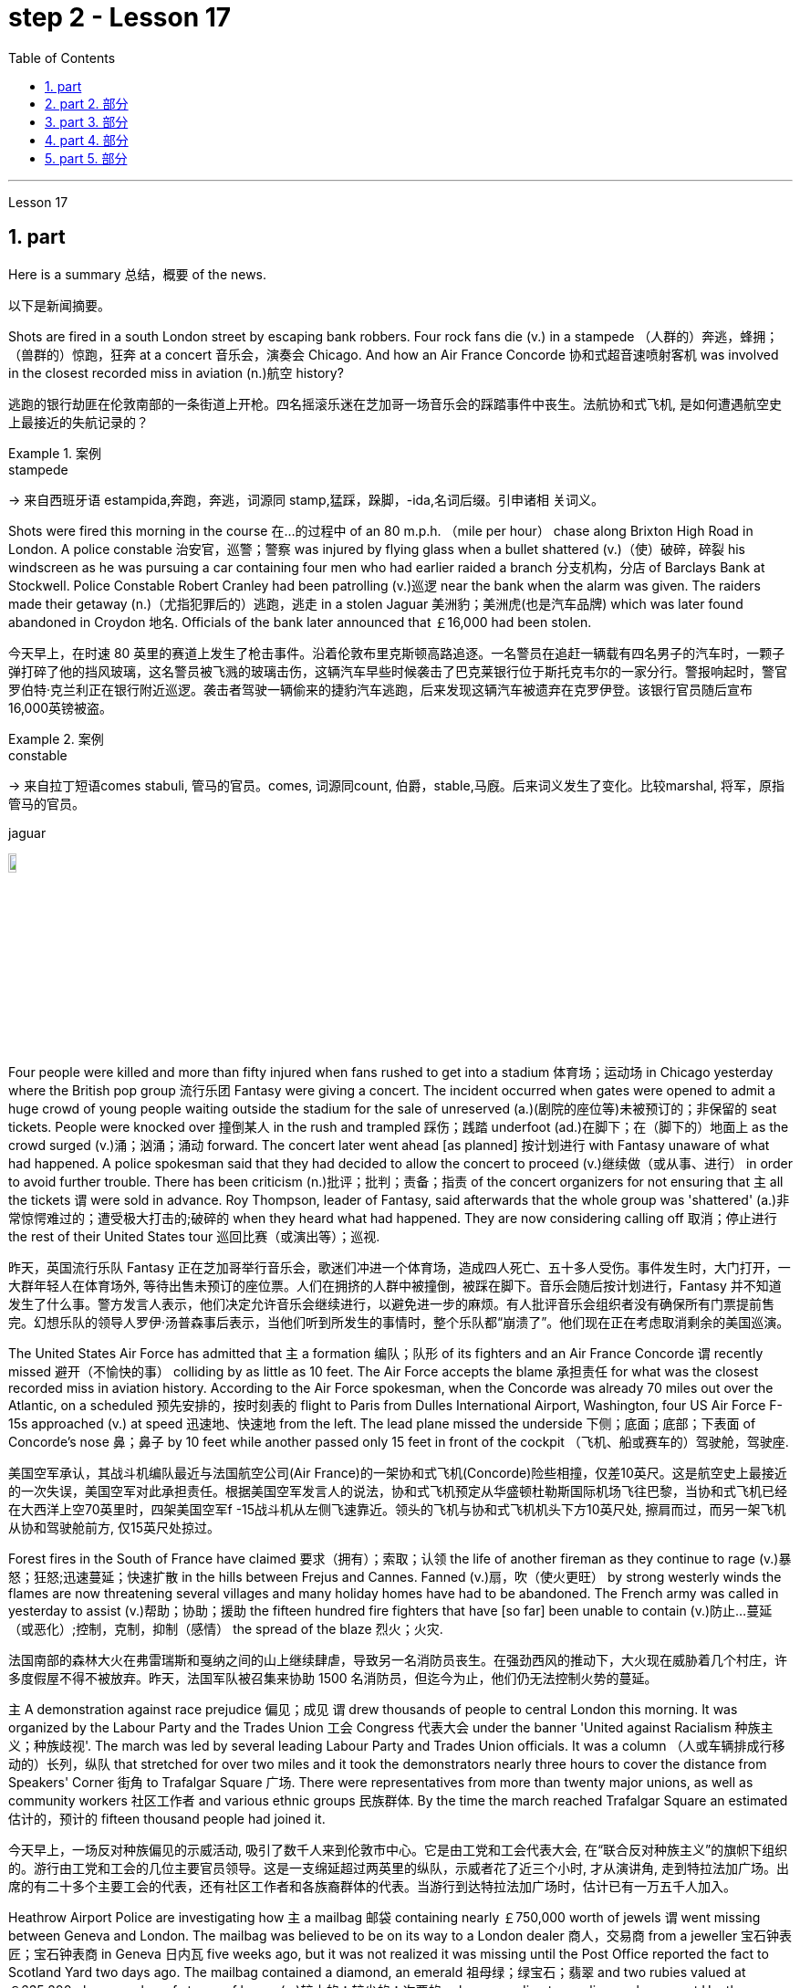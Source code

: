 
= step 2 - Lesson 17
:toc: left
:toclevels: 3
:sectnums:
:stylesheet: ../../+ 000 eng选/美国高中历史教材 American History ： From Pre-Columbian to the New Millennium/myAdocCss.css

'''

Lesson 17



== part

Here is a summary 总结，概要 of the news.

[.my2]
以下是新闻摘要。

Shots are fired in a south London street by escaping bank robbers. Four rock fans die (v.) in a stampede （人群的）奔逃，蜂拥；（兽群的）惊跑，狂奔 at a concert  音乐会，演奏会 Chicago. And how an Air France Concorde 协和式超音速喷射客机 was involved in the closest recorded miss in aviation (n.)航空 history?

[.my2]
逃跑的银行劫匪在伦敦南部的一条街道上开枪。四名摇滚乐迷在芝加哥一场音乐会的踩踏事件中丧生。法航协和式飞机, 是如何遭遇航空史上最接近的失航记录的？

[.my1]
.案例
====
.stampede
-> 来自西班牙语 estampida,奔跑，奔逃，词源同 stamp,猛踩，跺脚，-ida,名词后缀。引申诸相 关词义。
====

Shots were fired this morning in the course 在…的过程中 of an 80 m.p.h. （mile per hour） chase along Brixton High Road in London. A police constable 治安官，巡警；警察 was injured by flying glass when a bullet shattered (v.)（使）破碎，碎裂 his windscreen as he was pursuing a car containing four men who had earlier raided a branch 分支机构，分店 of Barclays Bank at Stockwell. Police Constable Robert Cranley had been patrolling (v.)巡逻 near the bank when the alarm was given. The raiders made their getaway (n.)（尤指犯罪后的）逃跑，逃走 in a stolen Jaguar 美洲豹；美洲虎(也是汽车品牌) which was later found abandoned in Croydon 地名. Officials of the bank later announced that ￡16,000 had been stolen.

[.my2]
今天早上，在时速 80 英里的赛道上发生了枪击事件。沿着伦敦布里克斯顿高路追逐。一名警员在追赶一辆载有四名男子的汽车时，一颗子弹打碎了他的挡风玻璃，这名警员被飞溅的玻璃击伤，这辆汽车早些时候袭击了巴克莱银行位于斯托克韦尔的一家分行。警报响起时，警官罗伯特·克兰利正在银行附近巡逻。袭击者驾驶一辆偷来的捷豹汽车逃跑，后来发现这辆汽车被遗弃在克罗伊登。该银行官员随后宣布16,000英镑被盗。

[.my1]
.案例
====
.constable
-> 来自拉丁短语comes stabuli, 管马的官员。comes, 词源同count, 伯爵，stable,马廐。后来词义发生了变化。比较marshal, 将军，原指管马的官员。

.jaguar
image:../img/jaguar.jpg[,10%]
====

Four people were killed and more than fifty injured when fans rushed to get into a stadium 体育场；运动场 in Chicago yesterday where the British pop group 流行乐团 Fantasy were giving a concert. The incident occurred when gates were opened to admit a huge crowd of young people waiting outside the stadium for the sale of unreserved (a.)(剧院的座位等)未被预订的；非保留的 seat tickets. People were knocked over 撞倒某人 in the rush and trampled 踩伤；践踏 underfoot (ad.)在脚下；在（脚下的）地面上 as the crowd surged (v.)涌；汹涌；涌动 forward. The concert later went ahead [as planned] 按计划进行 with Fantasy unaware of what had happened. A police spokesman said that they had decided to allow the concert to proceed (v.)继续做（或从事、进行） in order to avoid further trouble. There has been criticism (n.)批评；批判；责备；指责 of the concert organizers for not ensuring that `主` all the tickets `谓` were sold in advance. Roy Thompson, leader of Fantasy, said afterwards that the whole group was 'shattered' (a.)非常惊愕难过的；遭受极大打击的;破碎的 when they heard what had happened. They are now considering calling off 取消；停止进行 the rest of their United States tour 巡回比赛（或演出等）；巡视.

[.my2]
昨天，英国流行乐队 Fantasy 正在芝加哥举行音乐会，歌迷们冲进一个体育场，造成四人死亡、五十多人受伤。事件发生时，大门打开，一大群年轻人在体育场外, 等待出售未预订的座位票。人们在拥挤的人群中被撞倒，被踩在脚下。音乐会随后按计划进行，Fantasy 并不知道发生了什么事。警方发言人表示，他们决定允许音乐会继续进行，以避免进一步的麻烦。有人批评音乐会组织者没有确保所有门票提前售完。幻想乐队的领导人罗伊·汤普森事后表示，当他们听到所发生的事情时，整个乐队都“崩溃了”。他们现在正在考虑取消剩余的美国巡演。

The United States Air Force has admitted that `主` a formation 编队；队形 of its fighters and an Air France Concorde `谓` recently missed 避开（不愉快的事） colliding by as little as 10 feet. The Air Force accepts the blame 承担责任 for what was the closest recorded miss in aviation history. According to the Air Force spokesman, when the Concorde was already 70 miles out over the Atlantic, on a scheduled 预先安排的，按时刻表的 flight to Paris from Dulles International Airport, Washington, four US Air Force F-15s approached (v.) at speed 迅速地、快速地 from the left. The lead plane missed the underside 下侧；底面；底部；下表面 of Concorde’s nose 鼻；鼻子 by 10 feet while another passed only 15 feet in front of the cockpit （飞机、船或赛车的）驾驶舱，驾驶座.

[.my2]
美国空军承认，其战斗机编队最近与法国航空公司(Air France)的一架协和式飞机(Concorde)险些相撞，仅差10英尺。这是航空史上最接近的一次失误，美国空军对此承担责任。根据美国空军发言人的说法，协和式飞机预定从华盛顿杜勒斯国际机场飞往巴黎，当协和式飞机已经在大西洋上空70英里时，四架美国空军f -15战斗机从左侧飞速靠近。领头的飞机与协和式飞机机头下方10英尺处, 擦肩而过，而另一架飞机从协和驾驶舱前方, 仅15英尺处掠过。

Forest fires in the South of France have claimed 要求（拥有）；索取；认领 the life of another fireman as they continue to rage (v.)暴怒；狂怒;迅速蔓延；快速扩散 in the hills between Frejus and Cannes. Fanned (v.)扇，吹（使火更旺） by strong westerly winds the flames are now threatening several villages and many holiday homes have had to be abandoned. The French army was called in yesterday to assist (v.)帮助；协助；援助 the fifteen hundred fire fighters that have [so far] been unable to contain (v.)防止…蔓延（或恶化）;控制，克制，抑制（感情） the spread of the blaze 烈火；火灾.

[.my2]
法国南部的森林大火在弗雷瑞斯和戛纳之间的山上继续肆虐，导致另一名消防员丧生。在强劲西风的推动下，大火现在威胁着几个村庄，许多度假屋不得不被放弃。昨天，法国军队被召集来协助 1500 名消防员，但迄今为止，他们仍无法控制火势的蔓延。

`主` A demonstration against race prejudice 偏见；成见 `谓` drew thousands of people to central London this morning. It was organized by the Labour Party and the Trades Union 工会 Congress 代表大会 under the banner 'United against Racialism 种族主义；种族歧视'. The march was led by several leading Labour Party and Trades Union officials. It was a column （人或车辆排成行移动的）长列，纵队 that stretched for over two miles and it took the demonstrators nearly three hours to cover the distance from Speakers' Corner 街角 to Trafalgar Square 广场. There were representatives from more than twenty major unions, as well as community workers 社区工作者 and various ethnic groups 民族群体. By the time the march reached Trafalgar Square an estimated  估计的，预计的 fifteen thousand people had joined it.

[.my2]
今天早上，一场反对种族偏见的示威活动, 吸引了数千人来到伦敦市中心。它是由工党和工会代表大会, 在“联合反对种族主义”的旗帜下组织的。游行由工党和工会的几位主要官员领导。这是一支绵延超过两英里的纵队，示威者花了近三个小时, 才从演讲角, 走到特拉法加广场。出席的有二十多个主要工会的代表，还有社区工作者和各族裔群体的代表。当游行到达特拉法加广场时，估计已有一万五千人加入。

Heathrow Airport Police are investigating how `主` a mailbag 邮袋 containing nearly ￡750,000 worth of jewels `谓` went missing between Geneva and London. The mailbag was believed to be on its way to a London dealer 商人，交易商 from a jeweller 宝石钟表匠；宝石钟表商 in Geneva 日内瓦 five weeks ago, but it was not realized it was missing until the Post Office reported the fact to Scotland Yard two days ago. The mailbag contained a diamond, an emerald 祖母绿；绿宝石；翡翠 and two rubies valued at ￡635,200 plus a number of stones of lesser (a.)较小的；较少的；次要的 value, according to a police spokesman at Heathrow.

[.my2]
希思罗机场警方正在调查一个装有价值近 75 万英镑珠宝的邮袋, 在日内瓦和伦敦之间失踪的原因。据信，该邮袋五周前正在从日内瓦的一家珠宝商, 发往伦敦经销商的途中，但直到邮局两天前向苏格兰场报告这一事实时，人们才意识到它失踪了。据希思罗警方发言人称，该邮袋内装有一颗钻石、一颗祖母绿和两颗红宝石，价值 635,200 英镑，还有一些价值较低的宝石。

[.my1]
.案例
====
.jeweller
( BrE ) ( NAmE jew·el·er )
a person who makes, repairs or sells jewellery and watches 宝石钟表匠；宝石钟表商
====

Football. The draw 抽签 for the semi-final 半决赛 of the F.A. Cup was made earlier today. Liverpool will play Manchester City while Arsenal will meet Nottingham Forest. And that’s the end of the news.

[.my2]
足球。足总杯半决赛的抽签仪式于今天早些时候进行。利物浦将对阵曼城，阿森纳将对阵诺丁汉森林。这就是新闻的结尾。

'''

==  part 2. 部分

Today I would like to tell you about the effects of old age on health. Actually today a lot of improvements have taken place in the care of old people and old people’s health is not nearly 远非；绝不是 so bad as it used to be.

[.my2]
今天我想向大家介绍一下, 老年对健康的影响。事实上，现在老年人的护理已经有了很大的进步，老年人的健康状况也不像以前那么糟糕了。

Probably `主` many of #the fears# that people have of growing old `系`  #are# greatly exaggerated. Most people, for example, dread (v.)非常害怕；极为担心 becoming senile (a.)衰老的；年老糊涂的. But in fact very few people become senile. Perhaps only about 15% of those over 65 become senile. Actually a much more common problem is in fact caused by we doctors ourselves. And that is over-medication 用药过度. Nearly 80% of people over 65 have at least one serious illness, such as high blood pressure, hearing difficulty or heart disease. And very often to combat these they take a number of drugs and of course 当然 sometimes there are interaction 相互影响，相互作用 among those drugs as well as 以及，还有 simply being too many. And this can cause a lot of complications 使复杂化的难题（或困难）；并发症 #from# mental confusions 精神混乱, very commonly, #to# disturbance （受）打扰，干扰，妨碍 of the heart rhythm. So this is a problem that doctors have to watch out for 注意寻找；戒备；小心提防.

[.my2]
也许人们对变老的许多恐惧都被过分夸大了。例如，大多数人都害怕变老。但事实上，很少有人会衰老。 65 岁以上的人中，也许只有约 15% 会衰老。事实上，一个更常见的问题实际上是我们医生自己造成的。这就是过度用药。近 80% 65 岁以上的人患有至少一种严重疾病，例如高血压、听力困难或心脏病。为了对抗这些疾病，他们经常服用多种药物，当然有时这些药物之间会相互作用，甚至药物太多。这可能会导致许多并发症，从精神错乱（很常见）到心律紊乱。所以这是医生必须警惕的问题。

Probably the most ignored disorder among old people is depression. Maybe about 15% of older people suffer from this condition. `主` A lot of it `谓` is caused by this over-medication which we mentioned.

[.my2]
老年人中最容易被忽视的疾病可能是抑郁症。也许大约 15% 的老年人患有这种疾病。很多都是我们提到的过度用药造成的。

Although it is better now for old people, we have to admit that the body does change as we grow older. The immune system starts to decline and there are changes in metabolism 新陈代谢, lungs, the senses, the brain and the skin.

[.my2]
虽然现在老年人好了一些，但我们不得不承认，随着年龄的增长，身体确实会发生变化。免疫系统开始衰退，新陈代谢、肺部、感官、大脑和皮肤都发生变化。

So what should an old person do to counter-act (v.)抵制，抵消，中和 these changes?

[.my2]
那么，老年人应该如何应对这些变化呢？

He or she should eat a balanced diet — not too much fat — chicken or fish should be eaten rather than eggs or beef. Eat more high fibre 高纤维 and vitamin rich (a.)维生素丰富的 foods, such as vegetables and fruit.

[.my2]
他或她应该均衡饮食——不要吃太多脂肪——应该吃鸡肉或鱼，而不是鸡蛋或牛肉。多吃高纤维和富含维生素的食物，如蔬菜和水果。

The old person should give up smoking if he hasn’t already done so. He should also do regular exercise — at least half an hour, three times a week. `主` No section of the population `谓` can benefit more from exercise than the elderly.

[.my2]
如果老人还没有戒烟，就应该戒烟。他还应该定期锻炼——至少半小时，每周三次。没有哪个群体比老年人更能从锻炼中受益。

'''

== part 3. 部分

Carl: I hope I’m not interrupting your work, Mr. Thornton. You must be very busy at this time of the day.

[.my2]
卡尔：我希望我没有打扰您的工作，桑顿先生。一天中的这个时候你一定很忙。

Paul: Not at all. Come in, come in, Mr. Finch. I’m just tasting a few of the dishes we’ll be serving this morning.

[.my2]
保罗：一点也不。进来，进来，芬奇先生。我只是品尝我们今天早上提供的一些菜肴。

Carl: That looks interesting. What exactly is it?

[.my2]
卡尔：看起来很有趣。到底是什么？

Paul: That one is fish — in a special sauce. One of my new creations, actually.

[.my2]
保罗：那是鱼——配上一种特殊的酱汁。实际上，这是我的新创作之一。

Carl: I’m looking forward to trying it.

[.my2]
卡尔：我很期待尝试一下。

Paul: I do hope you’ve enjoyed your stay with us.

[.my2]
保罗：我衷心希望您在我们这里过得愉快。

Carl: Very much, indeed. We both find it very relaxing here.

[.my2]
卡尔：确实非常喜欢。我们都觉得这里非常放松。

Paul: Well, I’m sure there’s lots more you’d like to ask, so, please, go ahead.

[.my2]
保罗：嗯，我确信您还有很多问题想问，所以，请继续。

Carl: Thanks. I notice that you have a sort of team of helpers. How do you organize who does what? Surely it’s difficult with so many talented people?
卡尔：谢谢。我注意到你有一个助手团队。你如何组织谁做什么？这么多人才，肯定很难吧？

Paul: Everyone contributes (v.) ideas, of course, and to a certain extent shares (v.) in the decision-making. We all have our different specialities and different ways of doing things, but that’s a great advantage in a place like this. If there is any disagreement, I have the final word 最终决定,一槌定音. After all, I own the business and I’m the boss. But it happens very rarely. I’m glad to say.
Paul：当然，每个人都贡献想法，并在一定程度上参与决策。我们都有不同的专长和不同的做事方式，但这在这样的地方是一个很大的优势。如果有任何不同意见，我有最终决定权。毕竟，我拥有这家公司，我是老板。但这种情况很少发生。我很高兴地说。

Carl: Have you had them with you for long?

[.my2]
卡尔：你拥有你的员工很久了吗？

Paul: Not all of them, no. Alan’s been with me for about five years. I used to have a restaurant on the east coast. Then I got the offer to do a lecture 讲座，讲课，演讲 tour 巡回比赛（或演出等）；巡视 of Australia and New Zealand, you know, with practical demonstrations, so I sold the business, and then Alan and I looked around for two young chefs 大厨；主厨 to take with us. Tom and Martin have been working for me ever since (Laughs.) Chefs are not a problem, but I’m having a lot of trouble at the moment finding good, reliable domestic 家用的；家庭的；家务的 staff 家政人员.

[.my2]
保罗：不是全部，不是。艾伦和我在一起大约五年了。我以前在东海岸有一家餐馆。然后我得到了在澳大利亚和新西兰进行巡回演讲的邀请，你知道，并进行实际演示，所以我卖掉了公司，然后艾伦和我四处寻找两位年轻的厨师可以带我们一起去。从那时起，汤姆和马丁就一直为我工作（笑）。厨师不是问题，但我目前在寻找优秀、可靠的家政人员方面遇到了很多麻烦。

Carl: How long did the tour last?

[.my2]
卡尔：巡演持续了多长时间？

Paul: We were away for over two years in the end because more and more organizations wanted to see the show, and one thing led to another.

[.my2]
Paul：我们最终离开了两年多，因为越来越多的组织想看这个节目，一件事导致了另一件事。

Carl: Had you been considering this present (a.)现存的；当前的 venture （尤指有风险的）企业，商业，投机活动，经营项目 for long?

[.my2]
卡尔：您考虑目前的这项事业很久了吗？

Paul: For some time, yes. During the tour I began to think it might be interesting to combine the show idea with a permanent establishment 机构；大型组织；企业；旅馆. And so here we are.

[.my2]
保罗：有一段时间，是的。在参观过程中，我开始认为将展览理念与永久性设施结合起来可能会很有趣。我们就到这里了。

Carl: And what made you choose this particular spot?

[.my2]
卡尔：是什么让你选择了这个特定地点？

Paul: Quite a few 相当多的，不少的 people have been surprised — you’re not the first. It does seem a bit out of the way 偏僻的, I know, but I didn’t want to start up （使）启动，发动，开始 in London. There’s far too much competition 竞争；角逐. Then I decided to go for a different type of client 客户 altogether （用以强调）完全，全部 — the sort of person who wants to get away （得以）离开，脱身;摆脱（某人）；逃离（某地） from it all; who loves peace and quiet, and beautiful scenery but also appreciates (v.) good food. When I saw the farmhouse I couldn’t resist it. I was brought up 抚养；养育；教养 not far from here so everything just fell into 可以分为；能够分成 place 逐渐明朗，逐渐变得清晰.

[.my2]
保罗：很多人都感到惊讶——你不是第一个。我知道，这似乎有点偏僻，但我不想在伦敦创业。竞争太多了。然后我决定去寻找完全不同类型的客户——那种想要摆脱一切的人；喜欢宁静、美丽的风景，也喜欢美食。当我看到农舍时，我无法抗拒。我是在离这里不远的地方长大的，所以一切都很顺利。

Carl: To go back to the food, Paul. Do you have a large selection of dishes 一道菜；菜肴 to choose from or are you always looking for new ideas?

[.my2]
卡尔：回到食物上来，保罗。您是否有大量菜肴可供选择，或者您总是在寻找新创意？

Paul: Both. A lot of the dishes had already been created on the tour, but I encourage my staff to experiment whenever possible 只要有机会. I mean I can’t keep serving the same dishes. The people who come here expect something unusual at every course （有关某学科的系列）课程，讲座, and some guests, I hope, will want to return.

[.my2]
保罗：两者都有。很多菜肴已经在巡演中制作完成，但我鼓励我的员工尽可能进行尝试。我的意思是我不能一直提供同样的菜肴。来到这里的人们期望每道菜都有不同寻常的东西，我希望有些客人会想回来。

Carl: I know two who certainly will.

[.my2]
卡尔：我知道有两个人肯定会的。

Paul: It’s very kind of you to say so. Is there anything else you’d like to know?

[.my2]
保罗：你这么说真是太好了。您还有什么想知道的吗？

Carl: As a matter of fact, there is. Your grapefruit 西柚；葡萄柚 and ginger 生姜 marmalade 橘子酱；酸果酱 tastes (v.) delicious. Could you possibly give me the recipe 烹饪法，食谱；诀窍，秘诀?
卡尔：事实上，是有的。你的柚子和生姜果酱味道鲜美。你能给我菜谱吗？

[.my1]
.案例
====
.marmalade
[ U]jamjelly made from oranges, lemons, etc., eaten especially for breakfast 橘子酱；酸果酱 +
image:../img/marmalade.jpg[,10%]
====

Paul: It isn’t really my secret to give. It belongs to Alan, but I’m sure if you ask him he’ll be glad to oblige you — as long as you promise not to print it in your magazine!
保罗：奉献并不是我的秘密。它属于艾伦，但我相信如果你问他，他会很乐意满足你——只要你保证不把它印在你的杂志上！

'''


== part 4. 部分

Shelagh: Um, it’s another one of my adventures 冒险；冒险经历；奇遇 as a tourist, um, finding out things 后定向前推进 you really didn’t expect to find out when you went to the place! I went to Pompeii 庞贝古城  and of course #what# you go to Pompeii #for# is, er, the archaeology 考古学.

[.my2]
Shelagh：嗯，这是我作为一名游客的另一次冒险，嗯，发现了你去那个地方时真正没想到会发现的东西！我去了庞贝城，当然你去庞贝城是为了,呃,考古。

Liz: To see the ruins.

[.my2]
莉兹：去看废墟。

Shelagh: To see the ruins. And I was actually seeing the ruins but, um, suddenly my attention was caught by something else. I was just walking round the corner of a ruin, into a group of trees, pine 松树；松木 trees, and I was just looking at them, admiring 欣赏，观赏 them and suddenly I saw a man halfway up 到一半的位置 this tree, and I was looking at him so all I could see was his hands and his feet and he was about 20 or 30 feet 英尺 up. I thought, 'Goodness, what’s going on here 这是怎么回事. Has he got a ladder or hasn’t he?' So I walked round to see if he had a ladder. No, he had just gone straight up the tree.

[.my2]
Shelagh：去看废墟。我实际上看到了废墟，但是，嗯，突然我的注意力被其他东西吸引了。我正绕着废墟的拐角走，走进一群树，松树，我只是看着它们，欣赏它们，突然间我看到一个人在树上半空中，我看着他，所以我能看到的只有他的手和脚，他大约在20或30英尺高的地方。我想，“天哪，这里发生了什么。他有梯子吗？还是没有？”于是我走过去看他是否有梯子。不，他就是径直爬上了树。

Liz: He’d shinned 爬 up the tree.

[.my2]
莉兹：他已经爬上了树。

[.my1]
.案例
====
.shinˈshinny updown sth
( informal ) to climb up or down sth quickly, using your hands and legs 爬 +
-> 来自古英语 scinu,胫，胫骨，来自 Proto-Germanicskino,薄片，来自 PIEskei,切，分开，词 源同 sheathe,science.比喻用法，引申词义用腿爬，攀爬。
====

Shelagh: He’d shinned up the tree. Like a monkey, more or less 大致上，差不多, except 除了，只是 he was a rather middle-aged monkey …​ He was, er, he was all of 50 and (Oh God), what’s going on here?  +

Anyway, I walked a bit further and saw other people #either# up trees #or# preparing to go up trees, and then I noticed a man standing there directing them, a sort of foreman 领班；工头, and began to wonder what on earth 究竟，到底 was going on, and then on the ground I saw there were all these polythene [高分子]聚乙烯 buckets 桶  and they were full of pine cones (（松树或冷杉的）球果) 松果 and of course what they were doing was collecting pine cones, and I thought, 'Well, how tidy 整洁的；整齐的；井然有序的；井井有条的 of them to collect pine cones to stop the ruins being, um, made, um, made untidy (a.)不整洁的；不整齐的；凌乱的 with all these things.'  +

[.my1]
.案例
====
.cone
image:../img/cone.png[,10%]

.polythene
聚乙烯（Polyethylene ，简称PE）. 是一种热塑性树脂。聚乙烯无臭，无毒，手感似蜡，具有优良的耐低温性能（最低使用温度可达-100~-70°C）。能耐大多数酸碱的侵蚀（不耐具有氧化性质的酸）。常温下不溶于一般溶剂，吸水性小. +
主要用来制造薄膜、包装材料、容器、管道、单丝、电线电缆、日用品等. +
image:../img/polythene.jpg[,10%]
====

Then I saw there was a lorry 卡车，货运汽车 …​ full of pine cones …​ This was getting ridiculous 可笑的，荒谬的 …​ They were really collecting them in a big way 大规模地;大肆地;广泛地.  +

So I, um, asked the, er, foreman what was going on and he said, 'Well you know, um, pine nuts 坚果（仁） are extremely sought after 争相获得的；吃香的；紧俏的；广受欢迎的 and valuable in the food industry in Italy.'

[.my2]
Shelagh：他已经爬上树了。或多或少像一只猴子，只不过他是一只相当中年的猴子……他，呃，他都 50 岁了，（天哪），这里发生了什么事？不管怎样，我又走了一点，看到其他人要么上树，要么准备上树，然后我注意到一个人站在那里指挥他们，有点像工头，我开始想知道到底发生了什么事，然后我看到地上有很多聚乙烯桶，里面装满了松果，当然他们所做的就是收集松果，我想，‘好吧，他们收集松果以防止废墟被毁，真是太整洁了。 ，嗯，所有这些东西都弄得乱七八糟。然后我看到有一辆卡车…​装满了松果…​这太荒谬了…​他们真的在大规模收集它们。所以我，嗯，问，呃，工头发生了什么事，他说，“嗯，你知道，嗯，松子在意大利的食品工业中非常受欢迎, 并且很有价值。”

Liz: For food (Yeah). Not fuel 燃料! I thought you were going to say they were going to put (burn) them on a fire. Yes.

[.my2]
莉兹：为了食物（是的）。不是燃料！我以为你会说他们要把它们放在火上（烧掉）。是的。

Shelagh: Well, they might burn the, er, cones （松树或冷杉的）球果 when they’ve finished with them but inside these cones are little white things like nuts and, er, I realized that they’re used in Italian cooking quite a lot in, er, there’s a particular sauce that goes with spaghetti 意大利式细面条, em, from Genova 意大利城市名, I think, called 'pesto' 意大利松子青酱（用罗勒叶、松子、干酪和油调制而成） in which these nuts are ground up 磨碎 and of course they come in cakes and sweets and things like that.

[.my2]
Shelagh：嗯，当他们用完圆锥体后，他们可能会烧掉，呃，圆锥体，但这些圆锥体里面有一些白色的小东西，比如坚果，呃，我意识到它们在意大利烹饪中经常使用，呃，我想有一种来自热那亚的特殊酱汁，可以搭配意大利面条，叫做“香蒜酱”，其中将这些坚果磨碎，当然它们也可以用于蛋糕和糖果之类的东西中。


[.my1]
.案例
====
.pesto
[ U]an Italian sauce made of basil leaves, pine nuts , cheese and oil意大利松子青酱（用罗勒叶、松子、干酪和油调制而成） +
image:../img/pesto.jpg[,10%]
====

Liz: So it’s quite a delicacy.

[.my2]
莉兹：所以这是一道美味佳肴。

Shelagh: It’s quite a delicacy. And of course I’d never thought of how they actually got them 'cos (=because) you can’t imagine having a pine nut farm. So what he said happens is that private firms like his buy 收买，贿赂（某人不干某事） a licence off the Italian State for the right to go round places like Pompeii — archaeological 考古学的，考古的 sites and things — and systematically collect (v.) all the pine cones that come off 从…掉下（或落下）;与…分离（或分开） the trees and similarly in the, in the forests.


[.my2]
Shelagh：这真是一道美味。当然，我从来没有想过他们是如何得到它们的，因为你无法想象有一个松子农场。所以他所说的情况是，像他这样的私营公司从意大利政府那里购买了许可证，有权进入庞贝古城等地方——考古遗址之类的地方——并系统地收集从树上掉下来的所有松果，同样，在森林里。

[.my1]
.案例
====
.buy sb off
to pay sb money, especially dishonestly, to prevent them from doing sth you do not want them to do收买，贿赂（某人不干某事）
====

Liz: And of course they have to go up the tree because by the time it’s fallen the, the food isn’t any good.

[.my2]
丽兹：当然，他们必须爬上树，因为当树掉下来时，食物就不再好吃了。

Shelagh: That’s right. They’re pulling them down and he said they were very good at, um, recognizing which ones were ready and which ones were a bit hard and etc. And each of them had a sort of stick 条状物；棍状物 with a hook 钩 at the end which they were using to pull the pines off, off the trees but clearly it wasn’t enough to sit around and wait till they fell down. You, you had to do something about it. There they were. So that was, er, the end of my looking at the ruins for about half an hour. I was too fascinated by this, er, strange form of er, agriculture.

[.my2]
谢拉：没错。他们正在把它们拉下来，他说他们非常擅长，嗯，识别哪些已经准备好，哪些有点硬等等。每个人都有一根末端有钩子的棍子，它们是人们常常把松树从树上拉下来，但显然，坐等松树倒下是不够的。你，你必须为此做点什么。他们就在那里。就这样，呃，我对废墟看了大约半个小时的时间就结束了。我对这种呃农业的奇怪形式太着迷了。

Liz: Well, what you don’t intend to see is always the most interesting.

[.my2]
莉兹：嗯，你不打算看到的, 总是最有趣的。

Shelagh: Much more interesting.

[.my2]
Shelagh：更有趣。

'''

== part 5. 部分

In all humility 谦逊，谦恭, I accept the nomination 提名；推荐；任命；指派 …​ I am happy to be able to say to you that I come to you unfettered 无限制的；不受约束的；自由的 (a.) by a single obligation or promise to any living person. (Thomas Dewey 240648)

[.my2]
怀着虚心的态度，我接受提名...我很高兴能够告诉你们，我来到这里没有对任何活着的人有过一丝承诺或许诺。 （托马斯·杜威 240648）

I’ll never tell a lie. I’ll never make a misleading statement. I’ll never betray the trust of those who have confidence (n.)信心；信任；信赖 in me. And I will never avoid a controversial 引起争论的；有争议的 issue. Watch me closely, because I won’t be any better President than I am a candidate. (Jimmy Carter 131175)

[.my2]
我永远不会说谎。我永远不会发表误导性的声明。我永远不会背叛那些对我充满信任的人。而且我永远不会回避有争议的问题。请密切关注我，因为我作为总统不会比我作为候选人更出色。（吉米·卡特，1975年11月13日）

I believe that this nation 国家；民族 should commit 承诺，保证（做某事、遵守协议或遵从安排等） itself to achieving #the goal#, before this decade is out, #of# landing a man on the moon and returning him safely to the earth. `主` No single space project in this period `谓` will be more impressive to mankind, or more important for the long-range 远距离的；远程的;长远的；长期的 exploration of space; and none will be so difficult, or expensive to accomplish …​ But, in a very real sense 真正意义上, it will not be one man going to the moon. If we make this judgement affirmatively 肯定地；断然地, it will be an entire nation 整个国家 …​ I believe we should go to the moon. (John F. Kennedy 250561)

[.my2]
我相信这个国家应该致力于在这个十年结束之前实现一个目标，即将一名宇航员送上月球并安全返回地球。在这一时期，没有任何一个太空项目对人类来说将会更具印象，或者对太空的长期探索更为重要；也没有一个项目会如此困难或昂贵... 但从非常实际的角度来看，这不只是一个人登月的事情。如果我们肯定地做出这个判断，那将是整个国家的努力... 我相信我们应该登上月球。（约翰·F·肯尼迪，1961年5月25日）

Those of us who loved him, and who take him to his rest today, pray that what he was to us, what he wished for others will some day come to pass 发生; 实现 for all the world. As he said many times, in many parts of this nation, to those he touched and who sought to touch him: "Some men see things as they are and say 'Why?' I dream things that never were and say 'Why not?'". (Edward M. Kennedy (080668)

[.my2]
我们这些爱他的人，今天将他送入永眠，祈祷他对我们的影响，以及他对其他人的期望，总有一天会实现于全世界。正如他在这个国家的许多地方，对于那些他触动过并努力接触他的人所说的那样：“有些人看事物的现状然后说‘为什么？’，我梦想着那些从未存在的事物, 然后说‘为什么不呢？’” （爱德华·M·肯尼迪，1968年6月8日）(选自 Address at the Public Memorial Service for Robert F. Kennedy 在罗伯特·F·肯尼迪公共追悼会上的讲话)

[.my1]
.案例
====
原文件见 +
https:www.americanrhetoric.comspeechesekennedytributetorfk.html

That is the way he lived. That is what he leaves us. +
这就是他的生活方式。这就是他留给我们的。

My brother need not be idealized, or enlarged in death beyond what he was in life; to be remembered simply as a good and decent man, who saw wrong and tried to right it, saw suffering and tried to heal it, saw war and tried to stop it. +
我的兄弟不必被理想化，或者在死后比他生前更伟大；被简单地铭记为一个善良而正派的人，他看到了错误并试图纠正它，看到了痛苦并试图治愈它，看到了战争并试图阻止它。

Those of us who loved him and who take him to his rest today, pray that what he was to us and what he wished for others will some day come to pass for all the world. +
我们这些爱他并今天送他入息的人，祈祷他对我们的意义, 以及他对他人的愿望, 有一天会在全世界实现。

As he said many times, in many parts of this nation, to those he touched and who sought to touch him: +
正如他在这个国家的许多地方, 多次对那些他所接触, 和试图接触他的人, 所说的那样：

Some men see things as they are and say why. +
有些人看到事物的本来面目, 并说出原因。

I dream things that never were and say why not. +
我梦想着从未发生过的事情，并说为什么不呢。
====

Because if they don’t awake, they’re going to find out that `主` #this little Negro# 黑人 that they thought was passive 消极的；被动的 `谓` #has become# a roaring 咆哮的；呼啸的；轰鸣的, uncontrollable lion right in right at their door — not at their doorstep 门阶, inside their house, in their bed, in their kitchen, in their attic 阁楼，顶楼, in the basement 地下室，地库. (Malcolm X. 280664)

[.my2]
因为如果他们不醒来，他们就会发现, 这个他们认为被动的小黑人, 已经变成了一头咆哮的、无法控制的狮子，就在他们的门口——不是在他们的门口，而是在他们的房子里，在他们的床上，在他们的厨房，在他们的阁楼，在地下室。 （马尔科姆·X.280664）

I guess I couldn’t say that er I wouldn’t continue to do that, because I don’t want the Carter Administration, and because I don’t want Secretary Vance er to have to take the blame （坏事或错事的）责任；责备；指责 for the decisions that I felt that I had to make, decisions which I still feel were very much in the interest of this nation, er I think it best that I remove myself from the formal employ of the government er and pursue (v.) er my interests in foreign and domestic policy as a private citizen. (Andrew Young 150879)

[.my2]
我想我不能说，呃，我不会继续这样做，因为我不想要卡特政府，因为我不希望万斯国务卿不得不为我认为的决定, 承担责任, 我必须做出的决定，我仍然认为这些决定非常符合这个国家的利益，呃我认为最好是我从政府的正式雇员中解脱出来，并作为一个国家在外交和国内政策中追求我的利益。私人公民。 （安德鲁·杨 150879）

---
